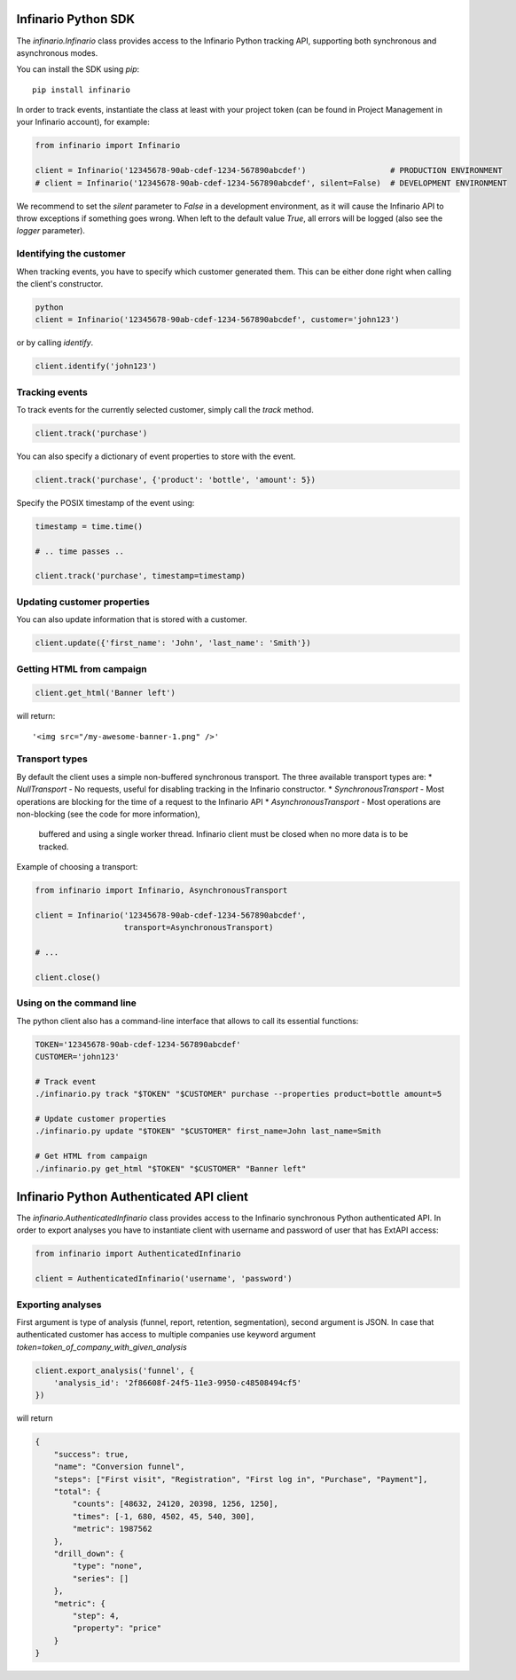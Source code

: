 Infinario Python SDK
====================

.. image:: https://travis-ci.org/Infinario/python-sdk.svg
    :target: https://travis-ci.org/Infinario/python-sdk
    :alt: Travis CI

The `infinario.Infinario` class provides access to the Infinario Python tracking API,
supporting both synchronous and asynchronous modes.

You can install the SDK using `pip`::

    pip install infinario

In order to track events, instantiate the class at least with your project token
(can be found in Project Management in your Infinario account), for example:

.. code-block:: python

    from infinario import Infinario

    client = Infinario('12345678-90ab-cdef-1234-567890abcdef')                  # PRODUCTION ENVIRONMENT
    # client = Infinario('12345678-90ab-cdef-1234-567890abcdef', silent=False)  # DEVELOPMENT ENVIRONMENT

We recommend to set the `silent` parameter to `False` in a development environment, as it will cause the Infinario API
to throw exceptions if something goes wrong. When left to the default value `True`, all errors will be logged
(also see the `logger` parameter).


Identifying the customer
------------------------

When tracking events, you have to specify which customer generated
them. This can be either done right when calling the client's
constructor.

.. code-block:: python

    python
    client = Infinario('12345678-90ab-cdef-1234-567890abcdef', customer='john123')

or by calling `identify`.

.. code-block:: python

    client.identify('john123')

Tracking events
---------------

To track events for the currently selected customer, simply
call the `track` method.

.. code-block:: python

    client.track('purchase')

You can also specify a dictionary of event properties to store
with the event.

.. code-block:: python

    client.track('purchase', {'product': 'bottle', 'amount': 5})

Specify the POSIX timestamp of the event using:

.. code-block:: python

    timestamp = time.time()

    # .. time passes ..

    client.track('purchase', timestamp=timestamp)

Updating customer properties
----------------------------

You can also update information that is stored with a customer.

.. code-block:: python

    client.update({'first_name': 'John', 'last_name': 'Smith'})

Getting HTML from campaign
--------------------------

.. code-block:: python

    client.get_html('Banner left')

will return::

    '<img src="/my-awesome-banner-1.png" />'

Transport types
---------------

By default the client uses a simple non-buffered synchronous transport. The three available transport types are:
* `NullTransport` - No requests, useful for disabling tracking in the Infinario constructor.
* `SynchronousTransport` - Most operations are blocking for the time of a request to the Infinario API
* `AsynchronousTransport` - Most operations are non-blocking (see the code for more information),
    buffered and using a single worker thread. Infinario client must be closed when no more data is to be tracked.

Example of choosing a transport:

.. code-block:: python

    from infinario import Infinario, AsynchronousTransport

    client = Infinario('12345678-90ab-cdef-1234-567890abcdef',
                       transport=AsynchronousTransport)

    # ...

    client.close()

Using on the command line
-------------------------

The python client also has a command-line interface that allows to call its essential functions:

.. code-block:: sh

    TOKEN='12345678-90ab-cdef-1234-567890abcdef'
    CUSTOMER='john123'

    # Track event
    ./infinario.py track "$TOKEN" "$CUSTOMER" purchase --properties product=bottle amount=5

    # Update customer properties
    ./infinario.py update "$TOKEN" "$CUSTOMER" first_name=John last_name=Smith

    # Get HTML from campaign
    ./infinario.py get_html "$TOKEN" "$CUSTOMER" "Banner left"

Infinario Python Authenticated API client
=========================================

The `infinario.AuthenticatedInfinario` class provides access to the Infinario
synchronous Python authenticated API. In order to export analyses you have to instantiate client
with username and password of user that has ExtAPI access:

.. code-block:: python

    from infinario import AuthenticatedInfinario

    client = AuthenticatedInfinario('username', 'password')

Exporting analyses
------------------

First argument is type of analysis (funnel, report, retention, segmentation),
second argument is JSON. In case that authenticated customer has access to multiple companies use keyword argument
`token=token_of_company_with_given_analysis`

.. code-block:: python

    client.export_analysis('funnel', {
        'analysis_id': '2f86608f-24f5-11e3-9950-c48508494cf5'
    })

will return

.. code-block:: python

    {
        "success": true,
        "name": "Conversion funnel",
        "steps": ["First visit", "Registration", "First log in", "Purchase", "Payment"],
        "total": {
            "counts": [48632, 24120, 20398, 1256, 1250],
            "times": [-1, 680, 4502, 45, 540, 300],
            "metric": 1987562
        },
        "drill_down": {
            "type": "none",
            "series": []
        },
        "metric": {
            "step": 4,
            "property": "price"
        }
    }
